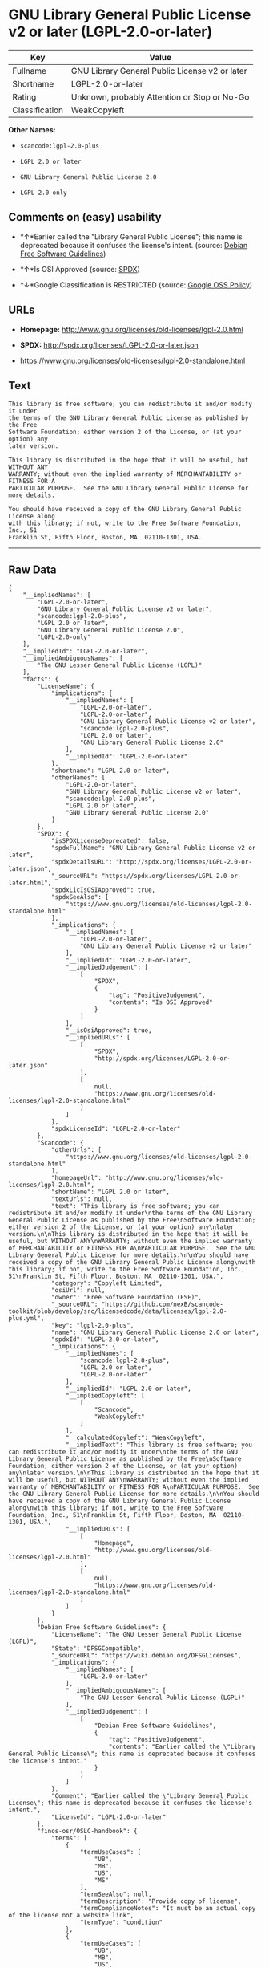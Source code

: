 * GNU Library General Public License v2 or later (LGPL-2.0-or-later)

| Key              | Value                                            |
|------------------+--------------------------------------------------|
| Fullname         | GNU Library General Public License v2 or later   |
| Shortname        | LGPL-2.0-or-later                                |
| Rating           | Unknown, probably Attention or Stop or No-Go     |
| Classification   | WeakCopyleft                                     |

*Other Names:*

- =scancode:lgpl-2.0-plus=

- =LGPL 2.0 or later=

- =GNU Library General Public License 2.0=

- =LGPL-2.0-only=

** Comments on (easy) usability

- *↑*Earlier called the "Library General Public License"; this name is
  deprecated because it confuses the license's intent. (source:
  [[https://wiki.debian.org/DFSGLicenses][Debian Free Software
  Guidelines]])

- *↑*Is OSI Approved (source:
  [[https://spdx.org/licenses/LGPL-2.0-or-later.html][SPDX]])

- *↓*Google Classification is RESTRICTED (source:
  [[https://opensource.google.com/docs/thirdparty/licenses/][Google OSS
  Policy]])

** URLs

- *Homepage:* http://www.gnu.org/licenses/old-licenses/lgpl-2.0.html

- *SPDX:* http://spdx.org/licenses/LGPL-2.0-or-later.json

- https://www.gnu.org/licenses/old-licenses/lgpl-2.0-standalone.html

** Text

#+BEGIN_EXAMPLE
  This library is free software; you can redistribute it and/or modify it under
  the terms of the GNU Library General Public License as published by the Free
  Software Foundation; either version 2 of the License, or (at your option) any
  later version.

  This library is distributed in the hope that it will be useful, but WITHOUT ANY
  WARRANTY; without even the implied warranty of MERCHANTABILITY or FITNESS FOR A
  PARTICULAR PURPOSE.  See the GNU Library General Public License for more details.

  You should have received a copy of the GNU Library General Public License along
  with this library; if not, write to the Free Software Foundation, Inc., 51
  Franklin St, Fifth Floor, Boston, MA  02110-1301, USA.
#+END_EXAMPLE

--------------

** Raw Data

#+BEGIN_EXAMPLE
  {
      "__impliedNames": [
          "LGPL-2.0-or-later",
          "GNU Library General Public License v2 or later",
          "scancode:lgpl-2.0-plus",
          "LGPL 2.0 or later",
          "GNU Library General Public License 2.0",
          "LGPL-2.0-only"
      ],
      "__impliedId": "LGPL-2.0-or-later",
      "__impliedAmbiguousNames": [
          "The GNU Lesser General Public License (LGPL)"
      ],
      "facts": {
          "LicenseName": {
              "implications": {
                  "__impliedNames": [
                      "LGPL-2.0-or-later",
                      "LGPL-2.0-or-later",
                      "GNU Library General Public License v2 or later",
                      "scancode:lgpl-2.0-plus",
                      "LGPL 2.0 or later",
                      "GNU Library General Public License 2.0"
                  ],
                  "__impliedId": "LGPL-2.0-or-later"
              },
              "shortname": "LGPL-2.0-or-later",
              "otherNames": [
                  "LGPL-2.0-or-later",
                  "GNU Library General Public License v2 or later",
                  "scancode:lgpl-2.0-plus",
                  "LGPL 2.0 or later",
                  "GNU Library General Public License 2.0"
              ]
          },
          "SPDX": {
              "isSPDXLicenseDeprecated": false,
              "spdxFullName": "GNU Library General Public License v2 or later",
              "spdxDetailsURL": "http://spdx.org/licenses/LGPL-2.0-or-later.json",
              "_sourceURL": "https://spdx.org/licenses/LGPL-2.0-or-later.html",
              "spdxLicIsOSIApproved": true,
              "spdxSeeAlso": [
                  "https://www.gnu.org/licenses/old-licenses/lgpl-2.0-standalone.html"
              ],
              "_implications": {
                  "__impliedNames": [
                      "LGPL-2.0-or-later",
                      "GNU Library General Public License v2 or later"
                  ],
                  "__impliedId": "LGPL-2.0-or-later",
                  "__impliedJudgement": [
                      [
                          "SPDX",
                          {
                              "tag": "PositiveJudgement",
                              "contents": "Is OSI Approved"
                          }
                      ]
                  ],
                  "__isOsiApproved": true,
                  "__impliedURLs": [
                      [
                          "SPDX",
                          "http://spdx.org/licenses/LGPL-2.0-or-later.json"
                      ],
                      [
                          null,
                          "https://www.gnu.org/licenses/old-licenses/lgpl-2.0-standalone.html"
                      ]
                  ]
              },
              "spdxLicenseId": "LGPL-2.0-or-later"
          },
          "Scancode": {
              "otherUrls": [
                  "https://www.gnu.org/licenses/old-licenses/lgpl-2.0-standalone.html"
              ],
              "homepageUrl": "http://www.gnu.org/licenses/old-licenses/lgpl-2.0.html",
              "shortName": "LGPL 2.0 or later",
              "textUrls": null,
              "text": "This library is free software; you can redistribute it and/or modify it under\nthe terms of the GNU Library General Public License as published by the Free\nSoftware Foundation; either version 2 of the License, or (at your option) any\nlater version.\n\nThis library is distributed in the hope that it will be useful, but WITHOUT ANY\nWARRANTY; without even the implied warranty of MERCHANTABILITY or FITNESS FOR A\nPARTICULAR PURPOSE.  See the GNU Library General Public License for more details.\n\nYou should have received a copy of the GNU Library General Public License along\nwith this library; if not, write to the Free Software Foundation, Inc., 51\nFranklin St, Fifth Floor, Boston, MA  02110-1301, USA.",
              "category": "Copyleft Limited",
              "osiUrl": null,
              "owner": "Free Software Foundation (FSF)",
              "_sourceURL": "https://github.com/nexB/scancode-toolkit/blob/develop/src/licensedcode/data/licenses/lgpl-2.0-plus.yml",
              "key": "lgpl-2.0-plus",
              "name": "GNU Library General Public License 2.0 or later",
              "spdxId": "LGPL-2.0-or-later",
              "_implications": {
                  "__impliedNames": [
                      "scancode:lgpl-2.0-plus",
                      "LGPL 2.0 or later",
                      "LGPL-2.0-or-later"
                  ],
                  "__impliedId": "LGPL-2.0-or-later",
                  "__impliedCopyleft": [
                      [
                          "Scancode",
                          "WeakCopyleft"
                      ]
                  ],
                  "__calculatedCopyleft": "WeakCopyleft",
                  "__impliedText": "This library is free software; you can redistribute it and/or modify it under\nthe terms of the GNU Library General Public License as published by the Free\nSoftware Foundation; either version 2 of the License, or (at your option) any\nlater version.\n\nThis library is distributed in the hope that it will be useful, but WITHOUT ANY\nWARRANTY; without even the implied warranty of MERCHANTABILITY or FITNESS FOR A\nPARTICULAR PURPOSE.  See the GNU Library General Public License for more details.\n\nYou should have received a copy of the GNU Library General Public License along\nwith this library; if not, write to the Free Software Foundation, Inc., 51\nFranklin St, Fifth Floor, Boston, MA  02110-1301, USA.",
                  "__impliedURLs": [
                      [
                          "Homepage",
                          "http://www.gnu.org/licenses/old-licenses/lgpl-2.0.html"
                      ],
                      [
                          null,
                          "https://www.gnu.org/licenses/old-licenses/lgpl-2.0-standalone.html"
                      ]
                  ]
              }
          },
          "Debian Free Software Guidelines": {
              "LicenseName": "The GNU Lesser General Public License (LGPL)",
              "State": "DFSGCompatible",
              "_sourceURL": "https://wiki.debian.org/DFSGLicenses",
              "_implications": {
                  "__impliedNames": [
                      "LGPL-2.0-or-later"
                  ],
                  "__impliedAmbiguousNames": [
                      "The GNU Lesser General Public License (LGPL)"
                  ],
                  "__impliedJudgement": [
                      [
                          "Debian Free Software Guidelines",
                          {
                              "tag": "PositiveJudgement",
                              "contents": "Earlier called the \"Library General Public License\"; this name is deprecated because it confuses the license's intent."
                          }
                      ]
                  ]
              },
              "Comment": "Earlier called the \"Library General Public License\"; this name is deprecated because it confuses the license's intent.",
              "LicenseId": "LGPL-2.0-or-later"
          },
          "finos-osr/OSLC-handbook": {
              "terms": [
                  {
                      "termUseCases": [
                          "UB",
                          "MB",
                          "US",
                          "MS"
                      ],
                      "termSeeAlso": null,
                      "termDescription": "Provide copy of license",
                      "termComplianceNotes": "It must be an actual copy of the license not a website link",
                      "termType": "condition"
                  },
                  {
                      "termUseCases": [
                          "UB",
                          "MB",
                          "US",
                          "MS"
                      ],
                      "termSeeAlso": null,
                      "termDescription": "Retain notices on all files",
                      "termComplianceNotes": "Source files usually have a standard license header that includes a copyright notice and disclaimer of warranty. This is also were you determine if the license is âor laterâ or the specific version only",
                      "termType": "condition"
                  },
                  {
                      "termUseCases": [
                          "MB",
                          "MS"
                      ],
                      "termSeeAlso": null,
                      "termDescription": "Notice of modifications",
                      "termComplianceNotes": "Modified files must have âprominent notices that you changed the filesâ and a date",
                      "termType": "condition"
                  },
                  {
                      "termUseCases": [
                          "MB",
                          "MS"
                      ],
                      "termSeeAlso": null,
                      "termDescription": "Modifications or derivative work must be licensed under same license",
                      "termComplianceNotes": "Derivative works of the library must also be under LGPL (this usually includes statically linked code).",
                      "termType": "condition"
                  },
                  {
                      "termUseCases": [
                          "UB",
                          "MB"
                      ],
                      "termSeeAlso": null,
                      "termDescription": "Provide corresponding source code",
                      "termComplianceNotes": "complete source code = all the source code for all modules it contains, plus any associated interface definition files, plus the scripts used to control compilation and installation of the library (see section 4 or section 6, as applicable).",
                      "termType": "condition"
                  },
                  {
                      "termUseCases": [
                          "UB",
                          "MB",
                          "US",
                          "MS"
                      ],
                      "termSeeAlso": null,
                      "termDescription": "No additional restrictions",
                      "termComplianceNotes": "You may not impose any further restrictions on the exercise of the rights granted under this license.",
                      "termType": "condition"
                  },
                  {
                      "termUseCases": null,
                      "termSeeAlso": null,
                      "termDescription": "License automatically terminates if you do not comply with the terms of the license",
                      "termComplianceNotes": null,
                      "termType": "termination"
                  },
                  {
                      "termUseCases": null,
                      "termSeeAlso": [
                          "https://www.gnu.org/licenses/gpl-faq.html#LGPLStaticVsDynamic[FSF FAQ: Static v. dynamic]",
                          "www.softwarefreedom.org/resources/2014/SFLC-Guide_to_GPL_Compliance_2d_ed.html#lgpl[SFLC Compliance Guide]",
                          "https://copyleft.org/guide/comprehensive-gpl-guidech11.html#x14-9600010[Copyleft Guide]"
                      ],
                      "termDescription": "Allows dynamic linking of code with âa work that uses the Libraryâ under a different license, under certain conditions.",
                      "termComplianceNotes": "Terms of the other license must permit reverse engineering and debugging; must provide a copy of the license and prominent notice that the Library is used; must provide source code via one of the options in section 6 of the license. Also must include any data and utility programs needed for reproducing the executable, but this need not include anything that is normally distributed with the major components of the operating system. For more information about LGPL-2.0 compliance and this condition in particular, see the references provided or consult your open source legal counsel.",
                      "termType": "other"
                  },
                  {
                      "termUseCases": null,
                      "termSeeAlso": [
                          "https://www.gnu.org/licenses/identify-licenses-clearly.html[Stallman: For Clarity's Sake]"
                      ],
                      "termDescription": "Allows use of covered code under the terms of same version or any later version of the license or that version only, as specified. If no license version is specificed, then you may use any version ever published by the FSF.",
                      "termComplianceNotes": null,
                      "termType": "license_versions"
                  }
              ],
              "_sourceURL": "https://github.com/finos-osr/OSLC-handbook/blob/master/src/LGPL-2.0.yaml",
              "name": "GNU Library General Public License 2.0",
              "nameFromFilename": "LGPL-2.0",
              "notes": "LGPL-2.0 and LGPL-2.1 are the same substantive license except for the addition of section 6(b) in LGPL-2.1.",
              "_implications": {
                  "__impliedNames": [
                      "GNU Library General Public License 2.0",
                      "LGPL-2.0-only"
                  ]
              },
              "licenseId": [
                  "LGPL-2.0-only"
              ]
          },
          "Google OSS Policy": {
              "rating": "RESTRICTED",
              "_sourceURL": "https://opensource.google.com/docs/thirdparty/licenses/",
              "id": "LGPL-2.0-or-later",
              "_implications": {
                  "__impliedNames": [
                      "LGPL-2.0-or-later"
                  ],
                  "__impliedJudgement": [
                      [
                          "Google OSS Policy",
                          {
                              "tag": "NegativeJudgement",
                              "contents": "Google Classification is RESTRICTED"
                          }
                      ]
                  ]
              }
          }
      },
      "__impliedJudgement": [
          [
              "Debian Free Software Guidelines",
              {
                  "tag": "PositiveJudgement",
                  "contents": "Earlier called the \"Library General Public License\"; this name is deprecated because it confuses the license's intent."
              }
          ],
          [
              "Google OSS Policy",
              {
                  "tag": "NegativeJudgement",
                  "contents": "Google Classification is RESTRICTED"
              }
          ],
          [
              "SPDX",
              {
                  "tag": "PositiveJudgement",
                  "contents": "Is OSI Approved"
              }
          ]
      ],
      "__impliedCopyleft": [
          [
              "Scancode",
              "WeakCopyleft"
          ]
      ],
      "__calculatedCopyleft": "WeakCopyleft",
      "__isOsiApproved": true,
      "__impliedText": "This library is free software; you can redistribute it and/or modify it under\nthe terms of the GNU Library General Public License as published by the Free\nSoftware Foundation; either version 2 of the License, or (at your option) any\nlater version.\n\nThis library is distributed in the hope that it will be useful, but WITHOUT ANY\nWARRANTY; without even the implied warranty of MERCHANTABILITY or FITNESS FOR A\nPARTICULAR PURPOSE.  See the GNU Library General Public License for more details.\n\nYou should have received a copy of the GNU Library General Public License along\nwith this library; if not, write to the Free Software Foundation, Inc., 51\nFranklin St, Fifth Floor, Boston, MA  02110-1301, USA.",
      "__impliedURLs": [
          [
              "SPDX",
              "http://spdx.org/licenses/LGPL-2.0-or-later.json"
          ],
          [
              null,
              "https://www.gnu.org/licenses/old-licenses/lgpl-2.0-standalone.html"
          ],
          [
              "Homepage",
              "http://www.gnu.org/licenses/old-licenses/lgpl-2.0.html"
          ]
      ]
  }
#+END_EXAMPLE